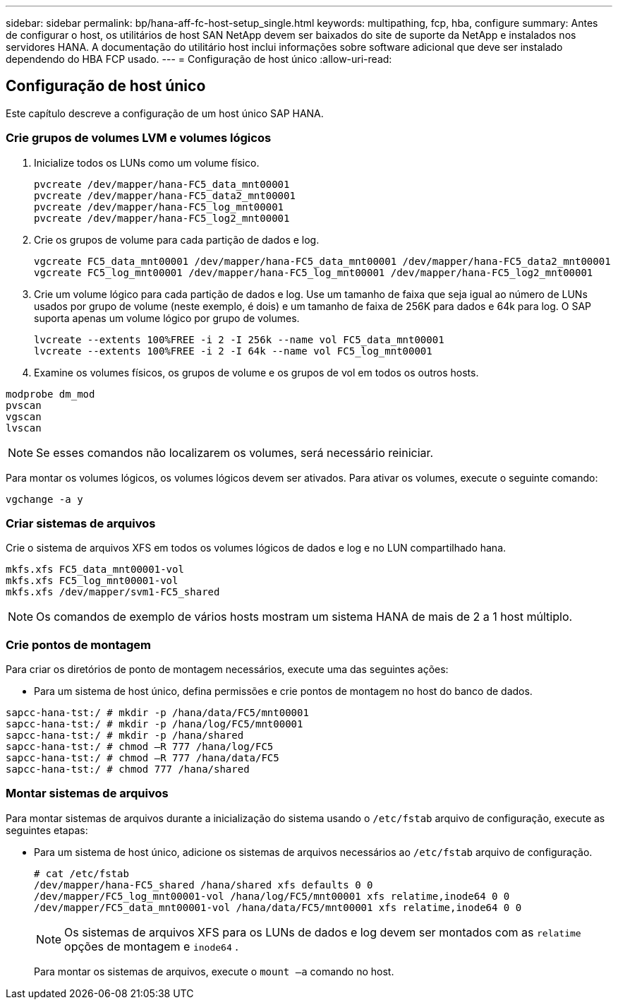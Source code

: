 ---
sidebar: sidebar 
permalink: bp/hana-aff-fc-host-setup_single.html 
keywords: multipathing, fcp, hba, configure 
summary: Antes de configurar o host, os utilitários de host SAN NetApp devem ser baixados do site de suporte da NetApp e instalados nos servidores HANA. A documentação do utilitário host inclui informações sobre software adicional que deve ser instalado dependendo do HBA FCP usado. 
---
= Configuração de host único
:allow-uri-read: 




== Configuração de host único

[role="lead"]
Este capítulo descreve a configuração de um host único SAP HANA.



=== Crie grupos de volumes LVM e volumes lógicos

. Inicialize todos os LUNs como um volume físico.
+
....
pvcreate /dev/mapper/hana-FC5_data_mnt00001
pvcreate /dev/mapper/hana-FC5_data2_mnt00001
pvcreate /dev/mapper/hana-FC5_log_mnt00001
pvcreate /dev/mapper/hana-FC5_log2_mnt00001
....
. Crie os grupos de volume para cada partição de dados e log.
+
....
vgcreate FC5_data_mnt00001 /dev/mapper/hana-FC5_data_mnt00001 /dev/mapper/hana-FC5_data2_mnt00001
vgcreate FC5_log_mnt00001 /dev/mapper/hana-FC5_log_mnt00001 /dev/mapper/hana-FC5_log2_mnt00001
....
. Crie um volume lógico para cada partição de dados e log. Use um tamanho de faixa que seja igual ao número de LUNs usados por grupo de volume (neste exemplo, é dois) e um tamanho de faixa de 256K para dados e 64k para log. O SAP suporta apenas um volume lógico por grupo de volumes.
+
....
lvcreate --extents 100%FREE -i 2 -I 256k --name vol FC5_data_mnt00001
lvcreate --extents 100%FREE -i 2 -I 64k --name vol FC5_log_mnt00001
....
. Examine os volumes físicos, os grupos de volume e os grupos de vol em todos os outros hosts.


....
modprobe dm_mod
pvscan
vgscan
lvscan
....

NOTE: Se esses comandos não localizarem os volumes, será necessário reiniciar.

Para montar os volumes lógicos, os volumes lógicos devem ser ativados. Para ativar os volumes, execute o seguinte comando:

....
vgchange -a y
....


=== Criar sistemas de arquivos

Crie o sistema de arquivos XFS em todos os volumes lógicos de dados e log e no LUN compartilhado hana.

....
mkfs.xfs FC5_data_mnt00001-vol
mkfs.xfs FC5_log_mnt00001-vol
mkfs.xfs /dev/mapper/svm1-FC5_shared
....

NOTE: Os comandos de exemplo de vários hosts mostram um sistema HANA de mais de 2 a 1 host múltiplo.



=== Crie pontos de montagem

Para criar os diretórios de ponto de montagem necessários, execute uma das seguintes ações:

* Para um sistema de host único, defina permissões e crie pontos de montagem no host do banco de dados.


....
sapcc-hana-tst:/ # mkdir -p /hana/data/FC5/mnt00001
sapcc-hana-tst:/ # mkdir -p /hana/log/FC5/mnt00001
sapcc-hana-tst:/ # mkdir -p /hana/shared
sapcc-hana-tst:/ # chmod –R 777 /hana/log/FC5
sapcc-hana-tst:/ # chmod –R 777 /hana/data/FC5
sapcc-hana-tst:/ # chmod 777 /hana/shared
....


=== Montar sistemas de arquivos

Para montar sistemas de arquivos durante a inicialização do sistema usando o `/etc/fstab` arquivo de configuração, execute as seguintes etapas:

* Para um sistema de host único, adicione os sistemas de arquivos necessários ao `/etc/fstab` arquivo de configuração.
+
....
# cat /etc/fstab
/dev/mapper/hana-FC5_shared /hana/shared xfs defaults 0 0
/dev/mapper/FC5_log_mnt00001-vol /hana/log/FC5/mnt00001 xfs relatime,inode64 0 0
/dev/mapper/FC5_data_mnt00001-vol /hana/data/FC5/mnt00001 xfs relatime,inode64 0 0
....
+

NOTE: Os sistemas de arquivos XFS para os LUNs de dados e log devem ser montados com as `relatime` opções de montagem e `inode64` .

+
Para montar os sistemas de arquivos, execute o  `mount –a` comando no host.


